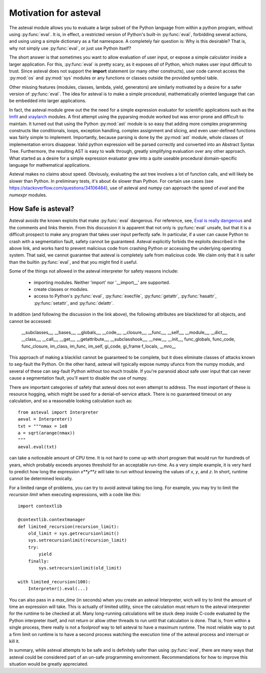 .. _lmfit: http://github.com/lmfit/lmfit-py
.. _xraylarch: http://github.com/xraypy/xraylarch

########################
Motivation for asteval
########################

The asteval module allows you to evaluate a large subset of the Python
language from within a python program, without using :py:func:`eval`.  It
is, in effect, a restricted version of Python's built-in :py:func:`eval`,
forbidding several actions, and using using a simple dictionary as a flat
namespace.  A completely fair question is: Why is this desirable?  That
is, why not simply use :py:func:`eval`, or just use Python itself?

The short answer is that sometimes you want to allow evaluation of user
input, or expose a simple calculator inside a larger application.  For
this, :py:func:`eval` is pretty scary, as it exposes *all* of Python, which
makes user input difficult to trust.  Since asteval does not support the
**import** statement (or many other constructs), user code cannot access
the :py:mod:`os` and :py:mod:`sys` modules or any functions or classes
outside the provided symbol table.

Other missing features (modules, classes, lambda, yield, generators) are
similarly motivated by a desire for a safer version of :py:func:`eval`.
The idea for asteval is to make a simple procedural, mathematically
oriented language that can be embedded into larger applications.

In fact, the asteval module grew out the the need for a simple expression
evaluator for scientific applications such as the `lmfit`_ and `xraylarch`_
modules.  A first attempt using the pyparsing module worked but was
error-prone and difficult to maintain.  It turned out that using the Python
:py:mod:`ast` module is so easy that adding more complex programming
constructs like conditionals, loops, exception handling, complex assignment
and slicing, and even user-defined functions was fairly simple to
implement.  Importantly, because parsing is done by the :py:mod:`ast`
module, whole classes of implementation errors disappear.  Valid python
expression will be parsed correctly and converted into an Abstract Syntax
Tree.  Furthermore, the resulting AST is easy to walk through, greatly
simplifying evaluation over any other approach.  What started as a desire
for a simple expression evaluator grew into a quite useable procedural
domain-specific language for mathematical applications.

Asteval makes no claims about speed. Obviously,  evaluating the ast tree
involves a lot of function calls, and will likely be slower than Python.
In preliminary tests, it's about 4x slower than Python.  For certain use
cases (see https://stackoverflow.com/questions/34106484), use of asteval
and numpy can approach the speed of `eval` and the `numexpr` modules.

How Safe is asteval?
=======================

Asteval avoids the known exploits that make :py:func:`eval` dangerous. For
reference, see, `Eval is really dangerous
<http://nedbatchelder.com/blog/201206/eval_really_is_dangerous.html>`_ and
the comments and links therein.  From this discussion it is apparent that
not only is :py:func:`eval` unsafe, but that it is a difficult prospect to
make any program that takes user input perfectly safe.  In particular, if a
user can cause Python to crash with a segmentation fault, safety cannot be
guaranteed.  Asteval explicitly forbids the exploits described in the above
link, and works hard to prevent malicious code from crashing Python or
accessing the underlying operating system.  That said, we cannot guarantee
that asteval is completely safe from malicious code.  We claim only that it
is safer than the builtin :py:func:`eval`, and that you might find it
useful.

Some of the things not allowed in the asteval interpreter for safety reasons include:

  * importing modules.  Neither 'import' nor '__import__' are supported.
  * create classes or modules.
  * access to Python's :py:func:`eval`, :py:func:`execfile`,
    :py:func:`getattr`, :py:func:`hasattr`, :py:func:`setattr`, and
    :py:func:`delattr`.

In addition (and following the discussion in the link above), the following
attributes are blacklisted for all objects, and cannot be accessed:

   __subclasses__, __bases__, __globals__, __code__, __closure__, __func__,
   __self__, __module__, __dict__, __class__, __call__, __get__,
   __getattribute__, __subclasshook__, __new__, __init__, func_globals,
   func_code, func_closure, im_class, im_func, im_self, gi_code, gi_frame
   f_locals, __mro__

This approach of making a blacklist cannot be guaranteed to be complete,
but it does eliminate classes of attacks known to seg-fault the Python.  On
the other hand, asteval will typically expose numpy ufuncs from the numpy
module, and several of these can seg-fault Python without too much trouble.
If you're paranoid about safe user input that can never cause a
segmentation fault, you'll want to disable the use of numpy.

There are important categories of safety that asteval does not even attempt
to address. The most important of these is resource hogging, which might be
used for a denial-of-service attack.  There is no guaranteed timeout on any
calculation, and so a reasonable looking calculation such as::

   from asteval import Interpreter
   aeval = Interpreter()
   txt = """nmax = 1e8
   a = sqrt(arange(nmax))
   """
   aeval.eval(txt)

can take a noticeable amount of CPU time.  It is not hard to come up with
short program that would run for hundreds of years, which probably exceeds
anyones threshold for an acceptable run-time.  As a very simple example, it
is very hard to predict how long the expression `x**y**z` will take to run
without knowing the values of `x`, `y`, and `z`.   In short, runtime cannot
be determined lexically.

For a limited range of problems, you can try to avoid asteval taking too
long.  For example, you may try to limit the *recursion limit* when
executing expressions, with a code like this::

    import contextlib

    @contextlib.contextmanager
    def limited_recursion(recursion_limit):
        old_limit = sys.getrecursionlimit()
        sys.setrecursionlimit(recursion_limit)
        try:
            yield
        finally:
            sys.setrecursionlimit(old_limit)

    with limited_recursion(100):
        Interpreter().eval(...)

You can also pass in a `max_time` (in seconds) when you create an asteval
Interpreter, wich will try to limit the amount of time an expression will
take.  This is actually of limited utility, since the calculation must
return to the asteval interpreter for the runtime to be checked at all.  Many
long-running calculations will be stuck deep inside C-code evaluated by the
Python interpreter itself, and not return or allow other threads to run
until that calculation is done. That is, from within a single process,
there really is not a foolproof way to tell asteval to have a maximum
runtime.  The most reliable way to put a firm limit on runtime is to have a
second process watching the execution time of the asteval process and
interrupt or kill it.

In summary, while asteval attempts to be safe and is definitely safer than
using :py:func:`eval`, there are many ways that asteval could be considered
part of an un-safe programming environment.  Recommendations for how to
improve this situation would be greatly appreciated.
